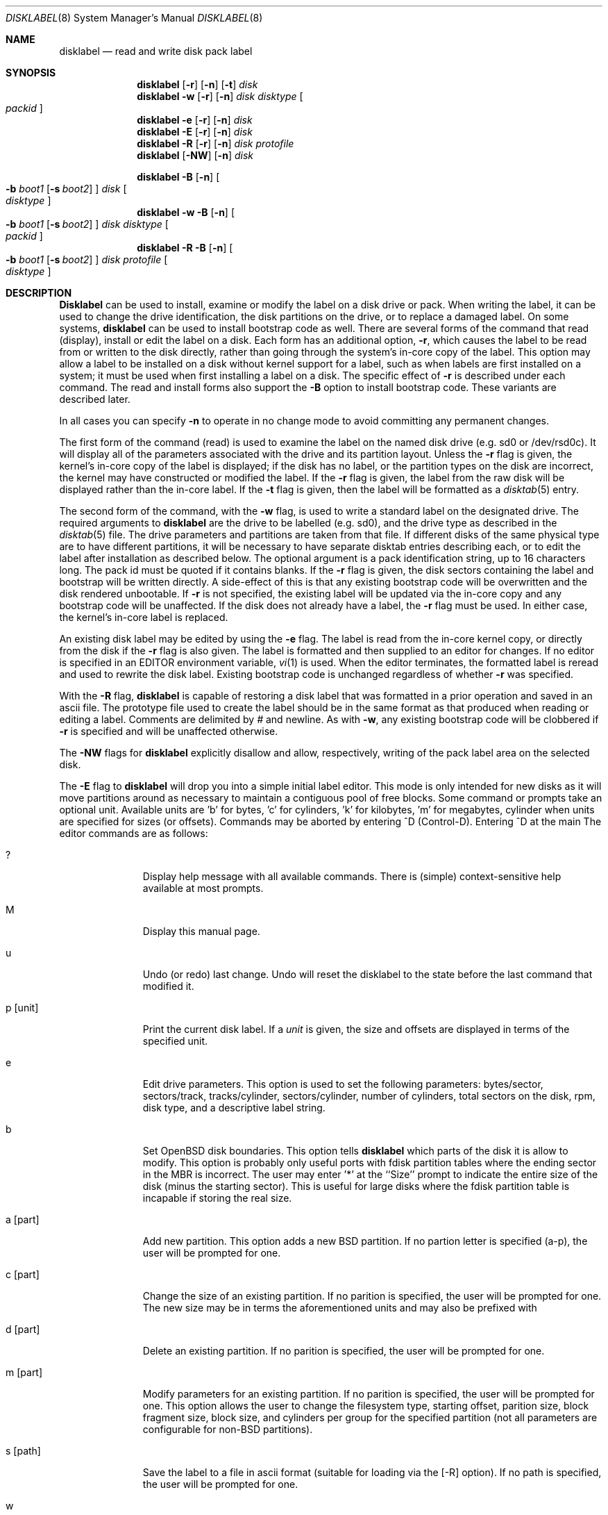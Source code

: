 .\"	$OpenBSD: disklabel.8,v 1.11 1997/11/25 00:36:23 millert Exp $
.\"	$NetBSD: disklabel.8,v 1.9 1995/03/18 14:54:38 cgd Exp $
.\"
.\" Copyright (c) 1987, 1988, 1991, 1993
.\"	The Regents of the University of California.  All rights reserved.
.\"
.\" This code is derived from software contributed to Berkeley by
.\" Symmetric Computer Systems.
.\"
.\" Redistribution and use in source and binary forms, with or without
.\" modification, are permitted provided that the following conditions
.\" are met:
.\" 1. Redistributions of source code must retain the above copyright
.\"    notice, this list of conditions and the following disclaimer.
.\" 2. Redistributions in binary form must reproduce the above copyright
.\"    notice, this list of conditions and the following disclaimer in the
.\"    documentation and/or other materials provided with the distribution.
.\" 3. All advertising materials mentioning features or use of this software
.\"    must display the following acknowledgement:
.\"	This product includes software developed by the University of
.\"	California, Berkeley and its contributors.
.\" 4. Neither the name of the University nor the names of its contributors
.\"    may be used to endorse or promote products derived from this software
.\"    without specific prior written permission.
.\"
.\" THIS SOFTWARE IS PROVIDED BY THE REGENTS AND CONTRIBUTORS ``AS IS'' AND
.\" ANY EXPRESS OR IMPLIED WARRANTIES, INCLUDING, BUT NOT LIMITED TO, THE
.\" IMPLIED WARRANTIES OF MERCHANTABILITY AND FITNESS FOR A PARTICULAR PURPOSE
.\" ARE DISCLAIMED.  IN NO EVENT SHALL THE REGENTS OR CONTRIBUTORS BE LIABLE
.\" FOR ANY DIRECT, INDIRECT, INCIDENTAL, SPECIAL, EXEMPLARY, OR CONSEQUENTIAL
.\" DAMAGES (INCLUDING, BUT NOT LIMITED TO, PROCUREMENT OF SUBSTITUTE GOODS
.\" OR SERVICES; LOSS OF USE, DATA, OR PROFITS; OR BUSINESS INTERRUPTION)
.\" HOWEVER CAUSED AND ON ANY THEORY OF LIABILITY, WHETHER IN CONTRACT, STRICT
.\" LIABILITY, OR TORT (INCLUDING NEGLIGENCE OR OTHERWISE) ARISING IN ANY WAY
.\" OUT OF THE USE OF THIS SOFTWARE, EVEN IF ADVISED OF THE POSSIBILITY OF
.\" SUCH DAMAGE.
.\"
.\"	@(#)disklabel.8	8.2 (Berkeley) 4/19/94
.\"
.Dd October 27, 1997
.Dt DISKLABEL 8
.Os BSD 4.2
.Sh NAME
.Nm disklabel
.Nd read and write disk pack label
.Sh SYNOPSIS
.Nm disklabel
.Op Fl r
.Op Fl n
.Op Fl t
.Ar disk
.Nm disklabel
.Fl w
.Op Fl r
.Op Fl n
.Ar disk Ar disktype
.Oo Ar packid Oc
.Nm disklabel
.Fl e
.Op Fl r
.Op Fl n
.Ar disk
.Nm disklabel
.Fl E
.Op Fl r
.Op Fl n
.Ar disk
.Nm disklabel
.Fl R
.Op Fl r
.Op Fl n
.Ar disk Ar protofile
.Nm disklabel
.Op Fl NW
.Op Fl n
.Ar disk
.sp
.Nm disklabel
.Fl B
.Op Fl n
.Oo
.Fl b Ar boot1
.Op Fl s Ar boot2
.Oc
.Ar disk
.Oo Ar disktype Oc
.Nm disklabel
.Fl w
.Fl B
.Op Fl n
.Oo
.Fl b Ar boot1
.Op Fl s Ar boot2
.Oc
.Ar disk Ar disktype
.Oo Ar packid Oc
.Nm disklabel
.Fl R
.Fl B
.Op Fl n
.Oo
.Fl b Ar boot1
.Op Fl s Ar boot2
.Oc
.Ar disk Ar protofile
.Oo Ar disktype Oc
.Sh DESCRIPTION
.Nm Disklabel
can be used to install, examine or modify the label on a disk drive or pack.
When writing the label, it can be used
to change the drive identification,
the disk partitions on the drive,
or to replace a damaged label.
On some systems,
.Nm disklabel
can be used to install bootstrap code as well.
There are several forms of the command that read (display), install or edit
the label on a disk.
Each form has an additional option,
.Fl r ,
which causes the label to be read from or written to the disk directly,
rather than going through the system's in-core copy of the label.
This option may allow a label to be installed on a disk
without kernel support for a label, such as when labels are first installed
on a system; it must be used when first installing a label on a disk.
The specific effect of
.Fl r
is described under each command.
The read and install forms also support the
.Fl B
option to install bootstrap code.
These variants are described later.
.Pp
In all cases you can specify
.Fl n
to operate in no change mode to avoid committing any permanent changes.
.Pp
The first form of the command (read) is used to examine the label on the named
disk drive (e.g. sd0 or /dev/rsd0c).
It will display all of the parameters associated with the drive
and its partition layout.
Unless the
.Fl r
flag is given,
the kernel's in-core copy of the label is displayed;
if the disk has no label, or the partition types on the disk are incorrect,
the kernel may have constructed or modified the label.
If the
.Fl r
flag is given, the label from the raw disk will be displayed rather
than the in-core label.
If the
.Fl t
flag is given, then the label will be formatted as a
.Xr disktab 5
entry.
.Pp
The second form of the command, with the
.Fl w
flag, is used to write a standard label on the designated drive.
The required arguments to
.Nm disklabel
are the drive to be labelled (e.g. sd0), and
the drive type as described in the
.Xr disktab 5
file.
The drive parameters and partitions are taken from that file.
If different disks of the same physical type are to have different
partitions, it will be necessary to have separate disktab entries
describing each, or to edit the label after installation as described below.
The optional argument is a pack identification string,
up to 16 characters long.
The pack id must be quoted if it contains blanks.
If the
.Fl r
flag is given, the disk sectors containing the label and bootstrap
will be written directly.
A side-effect of this is that any existing bootstrap code will be overwritten
and the disk rendered unbootable.
If
.Fl r
is not specified,
the existing label will be updated via the in-core copy and any bootstrap
code will be unaffected.
If the disk does not already have a label, the
.Fl r
flag must be used.
In either case, the kernel's in-core label is replaced.
.Pp
An existing disk label may be edited by using the
.Fl e
flag.
The label is read from the in-core kernel copy,
or directly from the disk if the
.Fl r
flag is also given.
The label is formatted and then supplied to an editor for changes.
If no editor is specified in an
.Ev EDITOR
environment variable,
.Xr vi 1
is used.
When the editor terminates, the formatted label is reread
and used to rewrite the disk label.
Existing bootstrap code is unchanged regardless of whether
.Fl r
was specified.
.Pp
With the
.Fl R
flag,
.Nm disklabel
is capable of restoring a disk label that was formatted
in a prior operation and saved in an ascii file.
The prototype file used to create the label should be in the same format
as that produced when reading or editing a label.
Comments are delimited by
.Ar \&#
and newline.
As with
.Fl w ,
any existing bootstrap code will be clobbered if
.Fl r
is specified and will be unaffected otherwise.
.Pp
The
.Fl NW
flags for
.Nm disklabel
explicitly disallow and
allow, respectively, writing of the pack label area on the selected disk.
.Pp
The
.Fl E
flag to
.Nm disklabel
will drop you into a simple initial label editor.  This mode is
only intended for new disks as it will move partitions around as
necessary to maintain a contiguous pool of free blocks.  Some command
or prompts take an optional unit.  Available units are 'b' for
bytes, 'c' for cylinders, 'k' for kilobytes, 'm' for megabytes,
'g' for gigabytes.  Quantities will be rounded to the nearest
cylinder when units are specified for sizes (or offsets).  Commands
may be aborted by entering ^D (Control-D).  Entering ^D at the main
'<' prompt will exit the editor.  At prompts that request a size,
'*' may be entered to indicate the rest of the available space.
The editor commands are as follows:
.Bl -tag -width "p [unit] "
.It ?
Display help message with all available commands.  There is (simple)
context-sensitive help available at most prompts.
.It M
Display this manual page.
.It u
Undo (or redo) last change.  Undo will reset the disklabel to the
state before the last command that modified it.
.\" bad sentence!
.It p Op unit
Print the current disk label.  If a
.Em unit
is given, the size and offsets are displayed in terms of the
specified unit.
.It e
Edit drive parameters.  This option is used to set the following
parameters:  bytes/sector, sectors/track, tracks/cylinder,
sectors/cylinder, number of cylinders, total sectors on the disk,
rpm, disk type, and a descriptive label string.
.It b
Set OpenBSD disk boundaries.  This option tells
.Nm disklabel
which parts of the disk it is allow to modify.  This option is
probably only useful ports with fdisk partition tables where the
ending sector in the MBR is incorrect.  The user may enter '*' at
the ``Size'' prompt to indicate the entire size of the disk (minus
the starting sector).  This is useful for large disks where the
fdisk partition table is incapable if storing the real size.
.\" What is this limit?  [somewhere between 8 and 9 gig]
.It a Op part
Add new partition.  This option adds a new BSD partition.  If no
partion letter is specified (a-p), the user will be prompted for
one.
.It c Op part
Change the size of an existing partition.  If no parition is
specified, the user will be prompted for one.  The new size may be
in terms the aforementioned units and may also be prefixed with
'+' or '-' to change the size by a relative amount.
.It d Op part
Delete an existing partition.  If no parition is specified, the
user will be prompted for one.
.It m Op part
Modify parameters for an existing partition.  If no parition is
specified, the user will be prompted for one.  This option allows
the user to change the filesystem type, starting offset, parition
size, block fragment size, block size, and cylinders per group for
the specified partition (not all parameters are configurable for
non-BSD partitions).
.It s Op path
Save the label to a file in ascii format (suitable for loading via
the
.Op -R
option).  If no path is specified, the user will be prompted for
one.
.It w
Write the label to disk.  This option will commit any changes to
the label to the on-disk label.
.It q
Quit the editor.  If any changes have been made the user will be
asked whether or not to save the changes to the on-disk label.
.It x
Exit the editor without saving any changes to the label.
.El
.Pp
The final three forms of
.Nm disklabel
are used to install boostrap code on machines where the bootstrap
is part of the label.  The bootstrap code is comprised of one or
two boot programs depending on the machine.  The
.Fl B
option is used to denote that bootstrap code is to be installed.
The
.Fl r
flag is implied by
.Fl B
and never needs to be specified.  The name of the boot program(s)
to be installed can be selected in a variety of ways.  First, the
names can be specified explicitly via the
.Fl b
and
.Fl s
flags.  On machines with only a single level of boot program,
.Fl b
is the name of that program.  For machines with a two-level bootstrap,
.Fl b
indicates the primary boot program and
.Fl s
the secondary boot program.  If the names are not explicitly given,
standard boot programs will be used.  The boot programs are located in
.Pa /usr/mdec .
The names of the programs are taken from the ``b0'' and ``b1''
parameters of the
.Xr disktab 5
entry for the disk if
.Ar disktype
was given and its disktab entry exists and includes those parameters.
Otherwise, boot program names are derived from the name of the
disk.  These names are of the form
.Pa basename Ns boot
for the primary (or only) bootstrap, and
.Pf boot Pa basename
for the secondary bootstrap; for example,
.Pa /usr/mdec/sdboot
and
.Pa /usr/mdec/bootsd
if the disk device is
.Em sd0 .
.Pp
The first of the three boot-installation forms is used to install
bootstrap code without changing the existing label.  It is essentially
a read command with respect to the disk label itself and all options
are related to the specification of the boot program as described
previously.  The final two forms are analogous to the basic write
and restore versions except that they will install bootstrap code
in addition to a new label.
.Sh FILES
.Bl -tag -width Pa -compact
.It Pa /etc/disktab
.It Pa /usr/mdec/ Ns Em xx Ns boot
.It Pa /usr/mdec/boot Ns Em xx
.El
.Sh EXAMPLES
.Dl disklabel sd0
.Pp
Display the in-core label for sd0 as obtained via
.Pa /dev/rsd0c .
.Pp
.Dl disklabel -w -r /dev/rsd0c sd2212 foo
.Pp
Create a label for sd0 based on information for ``sd2212'' found
in
.Pa /etc/disktab .
Any existing bootstrap code will be clobbered.  (Normally you do
not want to use the -r flag though.)
.Pp
.Dl disklabel -e -r sd0
.Pp
Read the on-disk label for sd0, edit it and reinstall in-core as
well as on-disk.  (Normally you do not want to use the -r flag
though.)  Existing bootstrap code is unaffected.
.Pp
.Dl disklabel -R sd0 mylabel
.Pp
Restore the on-disk and in-core label for sd0 from information in
.Pa mylabel .
Existing bootstrap code is unaffected.
.Pp
.Dl disklabel -B sd0
.Pp
Install a new bootstrap on sd0.  The boot code comes from
.Pa /usr/mdec/sdboot
and possibly
.Pa /usr/mdec/bootsd .
On-disk and in-core labels are unchanged, but on some systems other
information may be destroyed.  Use with care.
.Pp
.Dl disklabel -w -B /dev/rsd0c -b newboot sd2212
.Pp
Install a new label and bootstrap.  The label is derived from
disktab information for ``sd2212'' and installed both in-core and
on-disk.  The bootstrap code comes from the file
.Pa /usr/mdec/newboot .
.Sh SEE ALSO
.Xr disktab 5 ,
.Xr disklabel 5
.Sh DIAGNOSTICS
The kernel device drivers will not allow the size of a disk partition
to be decreased or the offset of a partition to be changed while
it is open.  Some device drivers create a label containing only a
single large partition if a disk is unlabeled; thus, the label must
be written to the ``a'' partition of the disk while it is open.
This sometimes requires the desired label to be set in two steps,
the first one creating at least one other partition, and the second
setting the label on the new partition while shrinking the ``a''
partition.
.Pp
On some machines the bootstrap code may not fit entirely in the
area allocated for it by some filesystems.  As a result, it may
not be possible to have filesystems on some partitions of a
``bootable'' disk.  When installing bootstrap code,
.Nm disklabel
checks for these cases.  If the installed boot code would overlap
a partition of type FS_UNUSED it is marked as type FS_BOOT.  The
.Xr newfs 8
utility will disallow creation of filesystems on FS_BOOT partitions.
Conversely, if a partition has a type other than FS_UNUSED or
FS_BOOT,
.Nm disklabel
will not install bootstrap code that overlaps it.
.Sh BUGS
When a disk name is given without a full pathname, the constructed
device name uses the ``a'' partition on the tahoe, the ``c''
partition on all others.  In
.Fl E
mode,
.Nm disklabel
is far too quick to shuffle partitions around; it should keep a
free block list and only move partitions around with the user's
permission.  Also in
.Fl E
mode, partitions outside the OpenBSD portion of the disk should
be changable.
